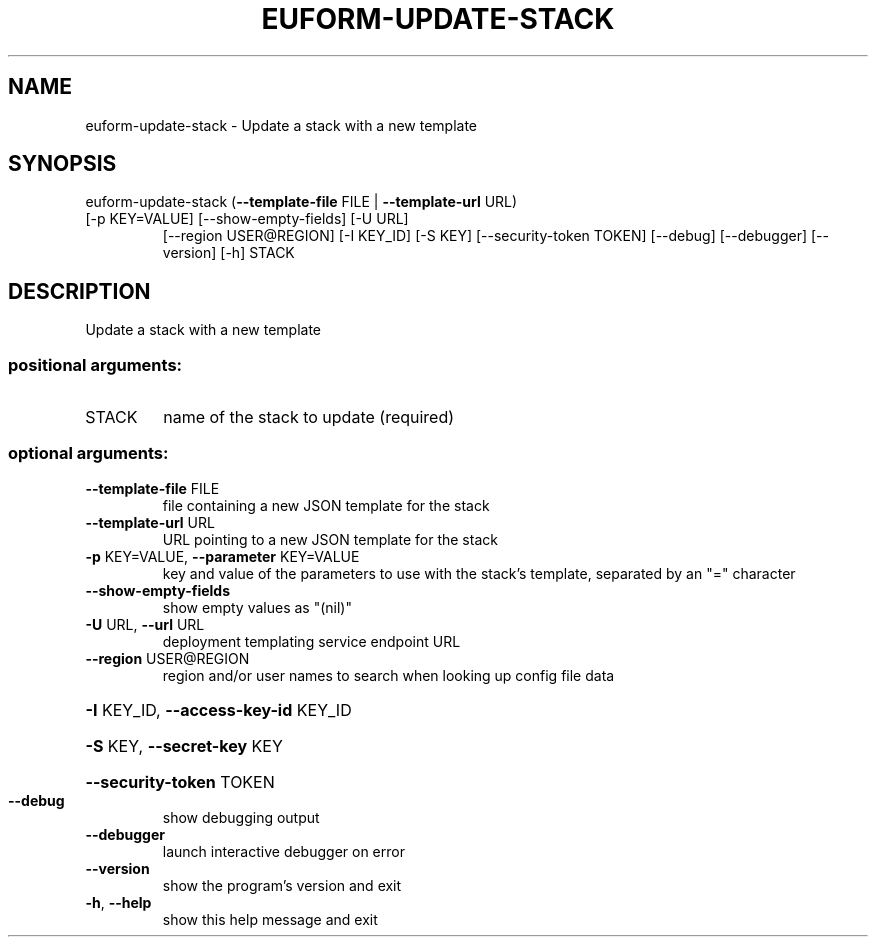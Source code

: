 .\" DO NOT MODIFY THIS FILE!  It was generated by help2man 1.47.1.
.TH EUFORM-UPDATE-STACK "1" "July 2015" "euca2ools 3.1.3" "User Commands"
.SH NAME
euform-update-stack \- Update a stack with a new template
.SH SYNOPSIS
euform\-update\-stack (\fB\-\-template\-file\fR FILE | \fB\-\-template\-url\fR URL)
.TP
[\-p KEY=VALUE] [\-\-show\-empty\-fields] [\-U URL]
[\-\-region USER@REGION] [\-I KEY_ID] [\-S KEY]
[\-\-security\-token TOKEN] [\-\-debug] [\-\-debugger]
[\-\-version] [\-h]
STACK
.SH DESCRIPTION
Update a stack with a new template
.SS "positional arguments:"
.TP
STACK
name of the stack to update (required)
.SS "optional arguments:"
.TP
\fB\-\-template\-file\fR FILE
file containing a new JSON template for the stack
.TP
\fB\-\-template\-url\fR URL
URL pointing to a new JSON template for the stack
.TP
\fB\-p\fR KEY=VALUE, \fB\-\-parameter\fR KEY=VALUE
key and value of the parameters to use with the
stack's template, separated by an "=" character
.TP
\fB\-\-show\-empty\-fields\fR
show empty values as "(nil)"
.TP
\fB\-U\fR URL, \fB\-\-url\fR URL
deployment templating service endpoint URL
.TP
\fB\-\-region\fR USER@REGION
region and/or user names to search when looking up
config file data
.HP
\fB\-I\fR KEY_ID, \fB\-\-access\-key\-id\fR KEY_ID
.HP
\fB\-S\fR KEY, \fB\-\-secret\-key\fR KEY
.HP
\fB\-\-security\-token\fR TOKEN
.TP
\fB\-\-debug\fR
show debugging output
.TP
\fB\-\-debugger\fR
launch interactive debugger on error
.TP
\fB\-\-version\fR
show the program's version and exit
.TP
\fB\-h\fR, \fB\-\-help\fR
show this help message and exit
